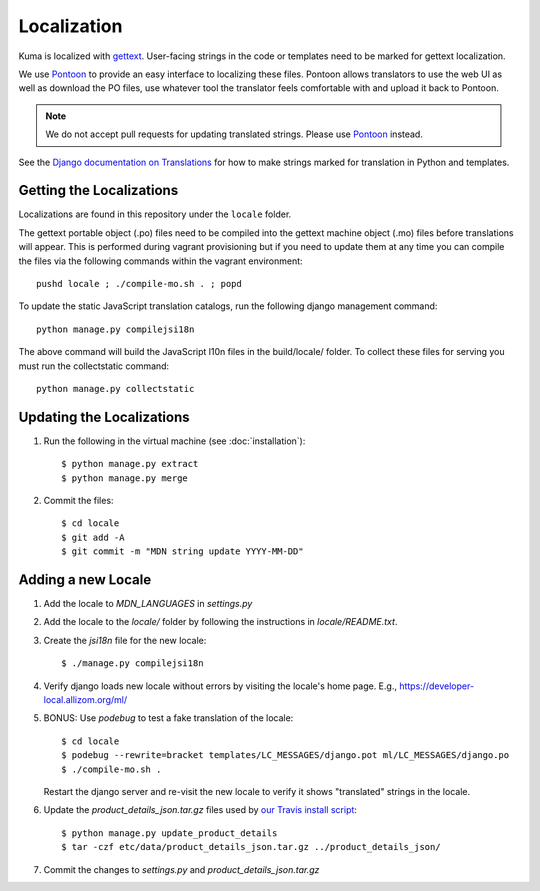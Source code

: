 ============
Localization
============

Kuma is localized with `gettext <http://www.gnu.org/software/gettext/>`_.
User-facing strings in the code or templates need to be marked for gettext
localization.

We use `Pontoon`_ to provide an easy interface to localizing these files.
Pontoon allows translators to use the web UI as well as download the PO files,
use whatever tool the translator feels comfortable with and upload it back to
Pontoon.

.. Note::

   We do not accept pull requests for updating translated strings. Please
   use `Pontoon`_ instead.


See the `Django documentation on Translations`_ for how to make strings
marked for translation in Python and templates.

.. _Pontoon: https://pontoon.mozilla.org/projects/mdn/
.. _Django documentation on Translations: https://docs.djangoproject.com/en/dev/topics/i18n/translation/

Getting the Localizations
=========================

Localizations are found in this repository under the ``locale`` folder.

The gettext portable object (.po) files need to be compiled into the gettext
machine object (.mo) files before translations will appear. This is performed
during vagrant provisioning but if you need to update them at any time you can
compile the files via the following commands within the vagrant environment::

    pushd locale ; ./compile-mo.sh . ; popd

To update the static JavaScript translation catalogs, run the following django
management command::

    python manage.py compilejsi18n

The above command will build the JavaScript l10n files in the build/locale/
folder. To collect these files for serving you must run the collectstatic command::

    python manage.py collectstatic

Updating the Localizations
==========================
#.  Run the following in the virtual machine (see :doc:`installation`)::

        $ python manage.py extract
        $ python manage.py merge

#.  Commit the files::

        $ cd locale
        $ git add -A
        $ git commit -m "MDN string update YYYY-MM-DD"

Adding a new Locale
===================

#. Add the locale to `MDN_LANGUAGES` in `settings.py`

#. Add the locale to the `locale/` folder by following the instructions in
   `locale/README.txt`.

#. Create the `jsi18n` file for the new locale::

        $ ./manage.py compilejsi18n

#.  Verify django loads new locale without errors by visiting the locale's home
    page. E.g., https://developer-local.allizom.org/ml/

#.  BONUS: Use `podebug` to test a fake translation of the locale::

        $ cd locale
        $ podebug --rewrite=bracket templates/LC_MESSAGES/django.pot ml/LC_MESSAGES/django.po
        $ ./compile-mo.sh .

    Restart the django server and re-visit the new locale to verify it shows
    "translated" strings in the locale.

#.  Update the `product_details_json.tar.gz` files used by
    `our Travis install script`_::

        $ python manage.py update_product_details
        $ tar -czf etc/data/product_details_json.tar.gz ../product_details_json/

#.  Commit the changes to `settings.py` and `product_details_json.tar.gz`


.. _our Travis install script: https://github.com/mozilla/kuma/blob/master/scripts/travis-install
